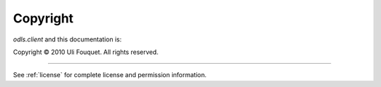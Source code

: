 .. _copyright:

*********
Copyright
*********

`odls.client` and this documentation is:

Copyright © 2010 Uli Fouquet. All rights reserved.

------

See :ref:`license` for complete license and permission information.
